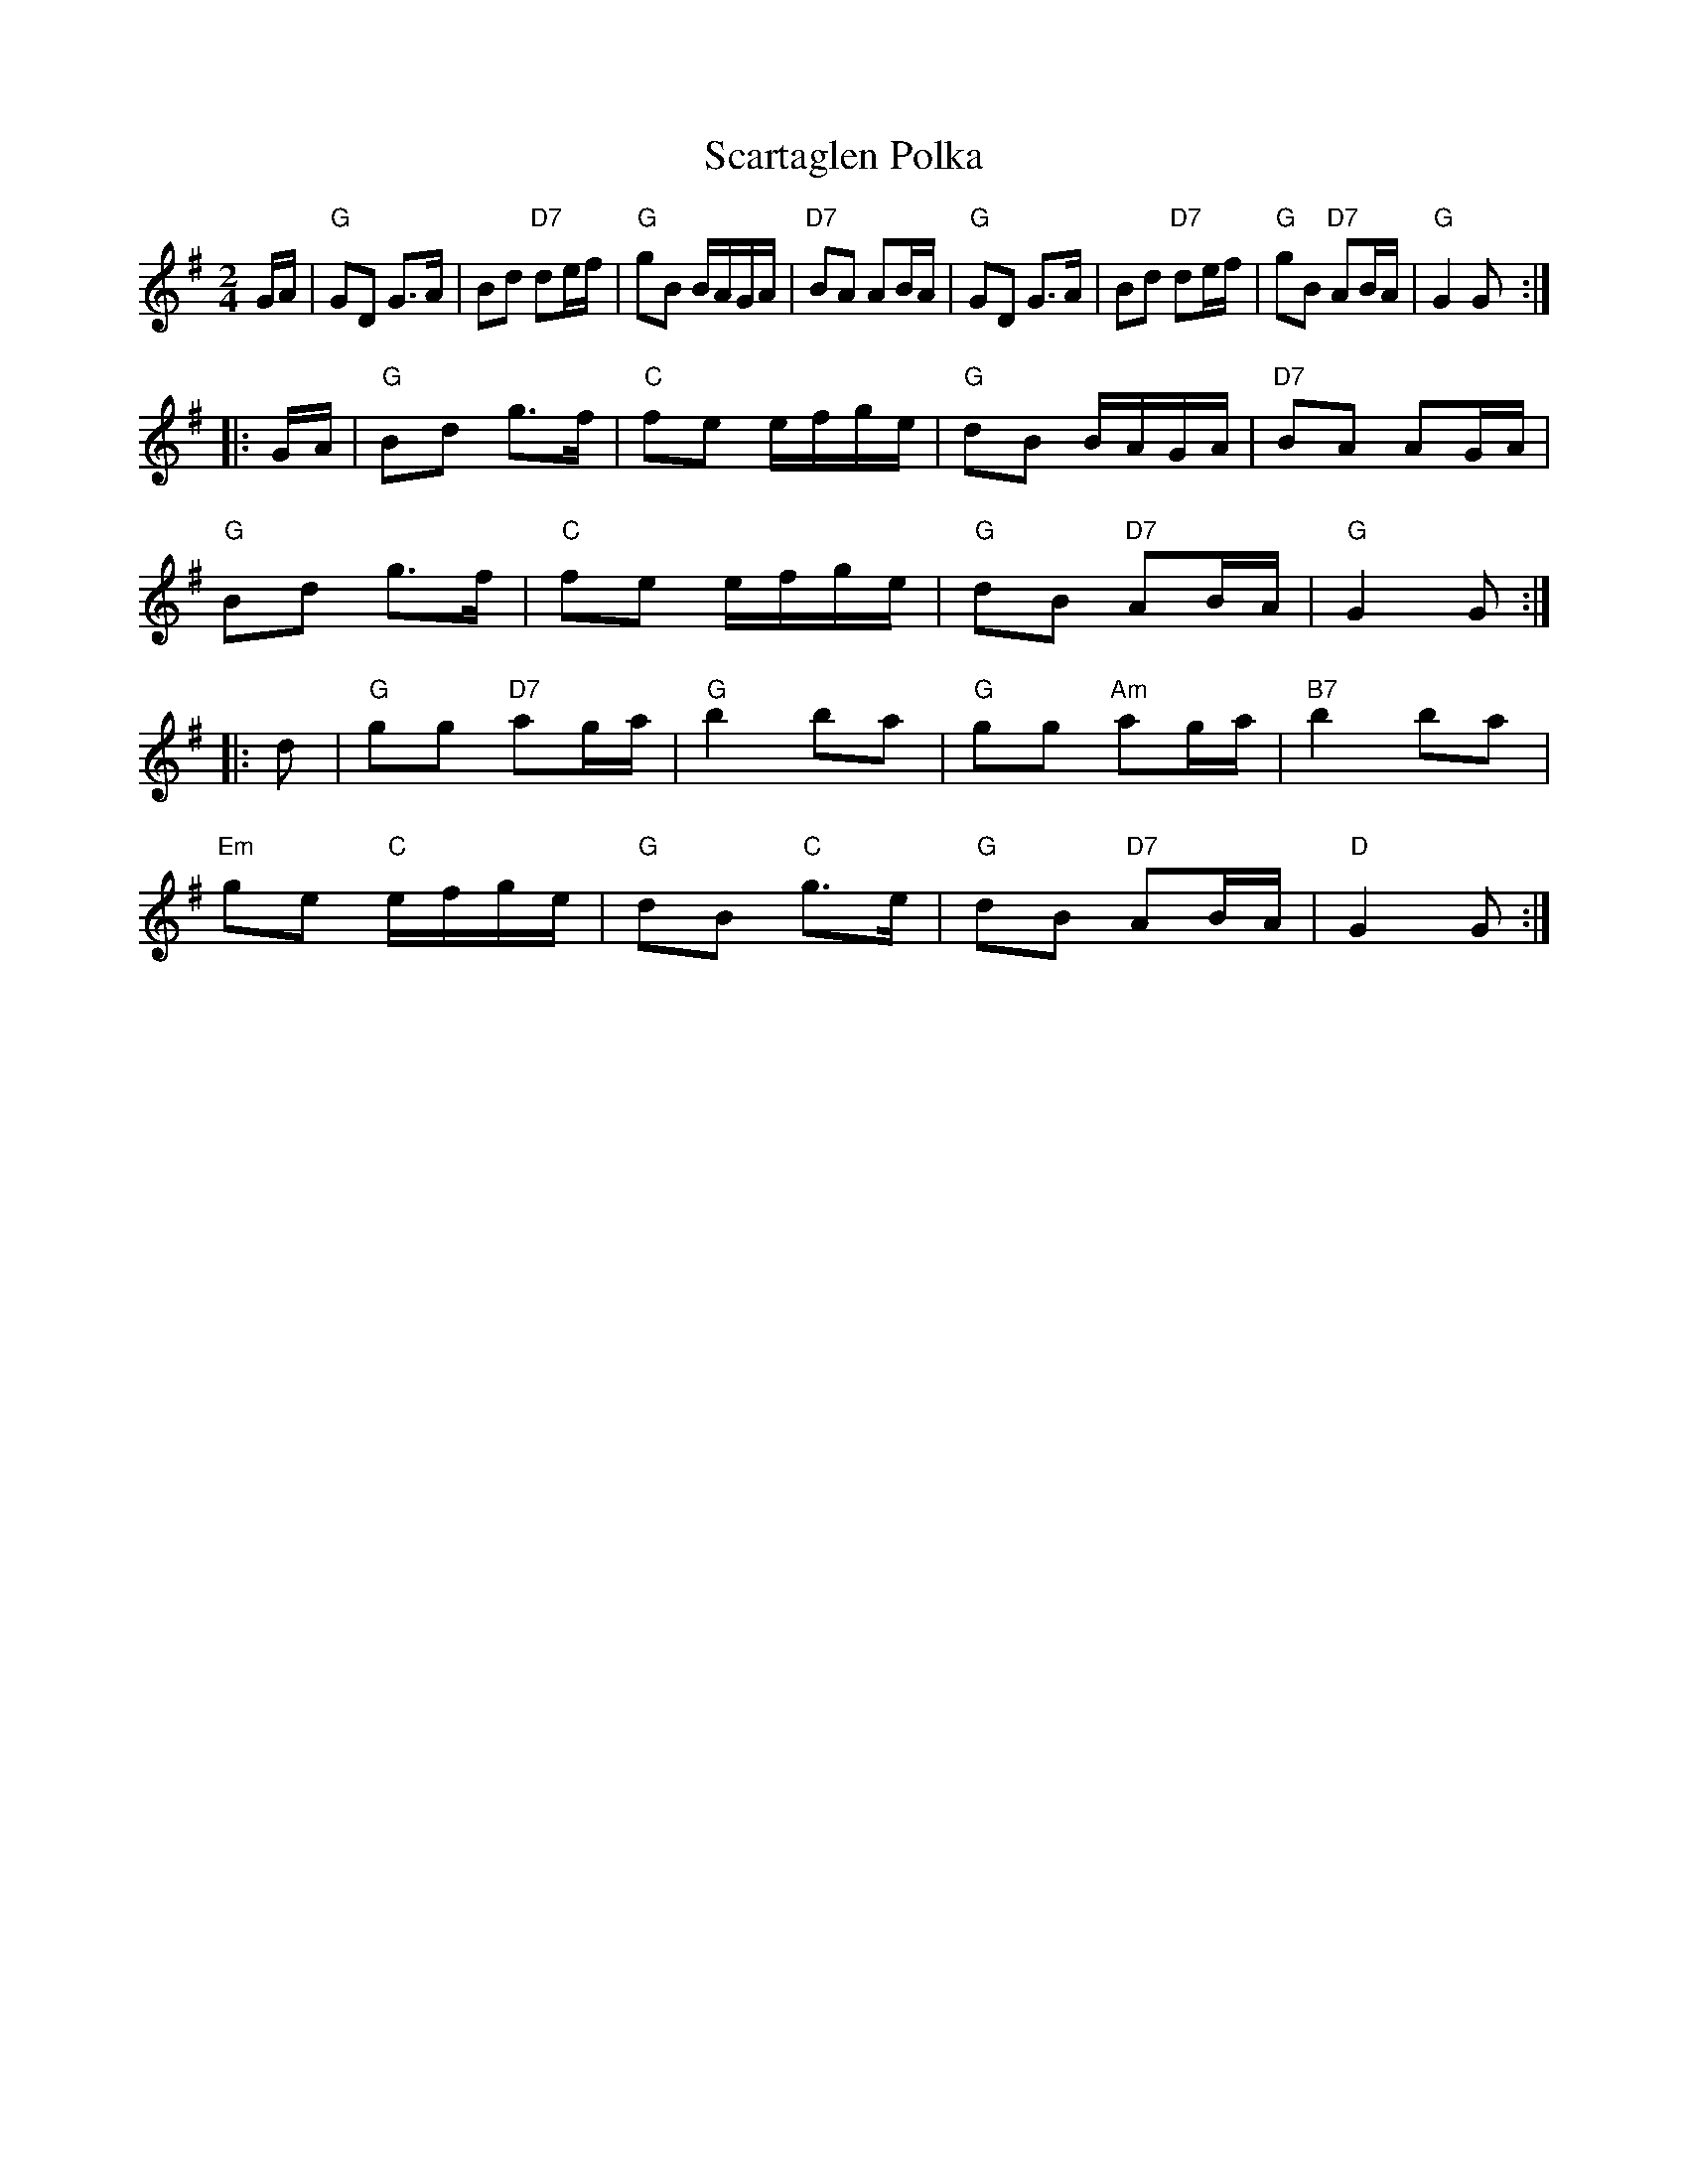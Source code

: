 X: 1
T:Scartaglen Polka
R:polka
D:Davy Spillane: Atlantic Bridge
Z:id:hn-polka-11
M:2/4
L:1/8
K:G
G/A/ |\
"G"GD G>A | Bd "D7"de/f/ | "G"gB B/A/G/A/ | "D7"BA AB/A/ |\
"G"GD G>A | Bd "D7"de/f/ | "G"gB "D7"AB/A/ | "G"G2 G :|
|: G/A/ |\
"G"Bd g>f | "C"fe e/f/g/e/ | "G"dB B/A/G/A/ | "D7"BA AG/A/ |
"G"Bd g>f | "C"fe e/f/g/e/ | "G"dB "D7"AB/A/ | "G"G2 G :|
|: d |\
"G"gg "D7"ag/a/ | "G"b2 ba | "G"gg "Am"ag/a/ | "B7"b2 ba |
"Em"ge "C"e/f/g/e/ | "G"dB "C"g>e | "G"dB "D7"AB/A/ | "D"G2 G :|
